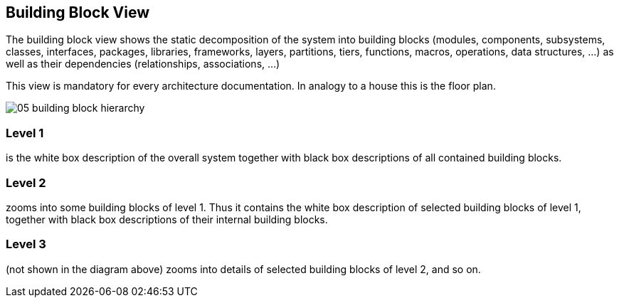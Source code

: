 == Building Block View

The building block view shows the static decomposition of the system into building blocks (modules, components, subsystems, classes, interfaces, packages, libraries, frameworks, layers, partitions, tiers, functions, macros, operations, data structures, …) as well as their dependencies (relationships, associations, …)

This view is mandatory for every architecture documentation. In analogy to a house this is the floor plan.

image::https://docs.arc42.org/images/05-building-block-hierarchy.png[]

=== Level 1

is the white box description of the overall system together with black box descriptions of all contained building blocks.

=== Level 2

zooms into some building blocks of level 1. Thus it contains the white box description of selected building blocks of level 1, together with black box descriptions of their internal building blocks.

=== Level 3

(not shown in the diagram above) zooms into details of selected building blocks of level 2, and so on.

